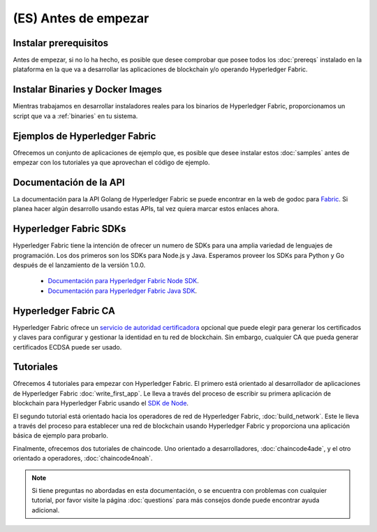 (ES) Antes de empezar
===============

Instalar prerequisitos
^^^^^^^^^^^^^^^^^^^^^

Antes de empezar, si no lo ha hecho, es posible que desee comprobar que posee todos los :doc:`prereqs` instalado en la plataforma en la que va a desarrollar las aplicaciones de blockchain y/o operando Hyperledger Fabric.

Instalar Binaries y Docker Images
^^^^^^^^^^^^^^^^^^^^^^^^^^^^^^^^^^

Mientras trabajamos en desarrollar instaladores reales para los binarios de Hyperledger Fabric, proporcionamos un script que va a :ref:`binaries` en tu sistema.

Ejemplos de Hyperledger Fabric
^^^^^^^^^^^^^^^^^^^^^^^^^^^^^^

Ofrecemos un conjunto de aplicaciones de ejemplo que, es posible que desee instalar estos :doc:`samples` antes de empezar con los tutoriales ya que aprovechan el código de ejemplo.

Documentación de la API
^^^^^^^^^^^^^^^^^^^^^^^

La documentación para la API Golang de Hyperledger Fabric se puede encontrar en la web de godoc para `Fabric <http://godoc.org/github.com/hyperledger/fabric>`_. Si planea hacer algún desarrollo usando estas APIs, tal vez quiera marcar estos enlaces ahora.

Hyperledger Fabric SDKs
^^^^^^^^^^^^^^^^^^^^^^^

Hyperledger Fabric tiene la intención de ofrecer un numero de SDKs para una amplia variedad de lenguajes de programación. Los dos primeros son los SDKs para Node.js y Java. Esperamos proveer los SDKs para Python y Go después de el lanzamiento de la versión 1.0.0.

  * `Documentación para Hyperledger Fabric Node SDK <https://fabric-sdk-node.github.io/>`__.
  * `Documentación para Hyperledger Fabric Java SDK <https://github.com/hyperledger/fabric-sdk-java>`__.

Hyperledger Fabric CA
^^^^^^^^^^^^^^^^^^^^^

Hyperledger Fabric ofrece un `servicio de autoridad certificadora <http://hyperledger-fabric-ca.readthedocs.io/en/latest>`_ opcional que puede elegir para generar los certificados y claves para configurar y gestionar la identidad en tu red de blockchain. Sin embargo, cualquier CA que pueda generar certificados ECDSA puede ser usado.

Tutoriales
^^^^^^^^^

Ofrecemos 4 tutoriales para empezar con Hyperledger Fabric. El primero está orientado al desarrollador de aplicaciones de Hyperledger Fabric :doc:`write_first_app`. Le lleva a través del proceso de escribir su primera aplicación de blockchain para Hyperledger Fabric usando el `SDK de Node <https://github.com/hyperledger/fabric-sdk-node>`__.

El segundo tutorial está orientado hacia los operadores de red de Hyperledger Fabric, :doc:`build_network`. Este le lleva a través del proceso para establecer una red de blockchain usando Hyperledger Fabric y proporciona una aplicación básica de ejemplo para probarlo.

Finalmente, ofrecemos dos tutoriales de chaincode. Uno orientado a desarrolladores, :doc:`chaincode4ade`, y el otro orientado a operadores, :doc:`chaincode4noah`.

.. note:: Si tiene preguntas no abordadas en esta documentación, o se encuentra con problemas con cualquier tutorial, por favor visite la página :doc:`questions` para más consejos donde puede encontrar ayuda adicional.

.. Licensed under Creative Commons Attribution 4.0 International License
   https://creativecommons.org/licenses/by/4.0/
